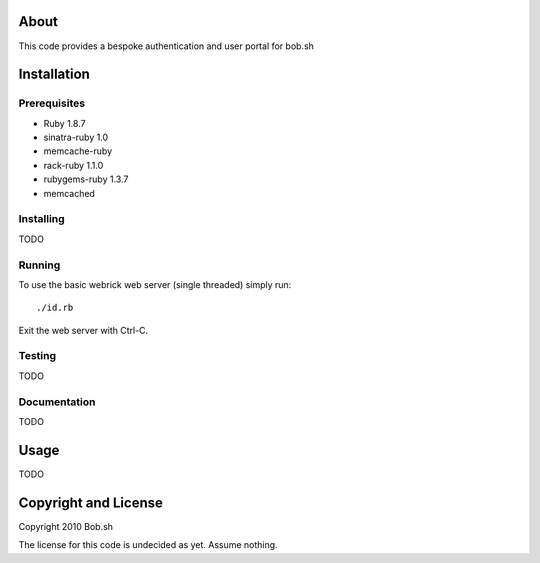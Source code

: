 About
=====

This code provides a bespoke authentication and user portal for bob.sh

Installation
============

Prerequisites
-------------
* Ruby 1.8.7
* sinatra-ruby 1.0
* memcache-ruby
* rack-ruby 1.1.0
* rubygems-ruby 1.3.7
* memcached

Installing
----------

TODO

Running
-------

To use the basic webrick web server (single threaded) simply run::

  ./id.rb

Exit the web server with Ctrl-C.

Testing
-------

TODO

Documentation
-------------

TODO

Usage
=====

TODO

Copyright and License
=====================

Copyright 2010 Bob.sh

The license for this code is undecided as yet. Assume nothing.
